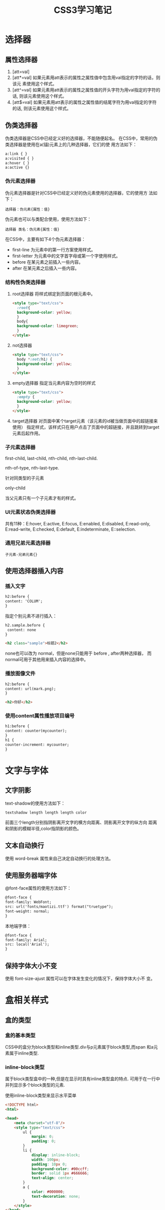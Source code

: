 #+TITLE: CSS3学习笔记

* 选择器
  
** 属性选择器
   1. [att=val]
   2. [att*=val]
      如果元素用att表示的属性之属性值中包含用val指定的字符的话，则该元
      素使用这个样式。
   3. [att^=val]
      如果元素用att表示的属性之属性值的开头字符为用val指定的字符的话,
      则该元素使用这个样式。
   4. [att$=val]
      如果元素用att表示的属性之属性值的结尾字符为用val指定的字符的话,
      则该元素使用这个样式。

** 伪类选择器
   伪类选择器是CSS中已经定义好的选择器，不能随便起名。
   在CSS中，常用的伪类选择器是使用在a(锚)元素上的几种选择器，它们的使
   用方法如下：
   #+BEGIN_SRC html
     a:link { }
     a:visited { }
     a:hover { }
     a:active {}
   #+END_SRC
*** 伪元素选择器
    伪元素选择器是针对CSS中已经定义好的伪元素使用的选择器，它的使用方
    法如下：
    : 选择器：伪元素{属性：值}
    伪元素也可以与类配合使用，使用方法如下：
    : 选择器 类名：伪元素{属性：值}

    在CSS中，主要有如下4个伪元素选择器：
    - first-line
      为元素中的第一行方案使用样式。
    - first-letter
      为元素中的文字首字母或第一个字使用样式。
    - before
      在某元素之前插入一些内容。
    - after
      在某元素之后插入一些内容。
*** 结构性伪类选择器
    1. root选择器
       将样式绑定到页面的根元素中。
       #+BEGIN_SRC html
         <style type="text/css">
           :root{
           background-color: yellow;
           }
           body{
           background-color: limegreen;
           }
         </style>       
       #+END_SRC
    2. not选择器
       #+BEGIN_SRC html
         <style type="text/css">
           body *:not(h1) {
           background-color: yellow;
           }
         </style>       
       #+END_SRC
    3. empty选择器
       指定当元素内容为空时的样式
       #+BEGIN_SRC html
         <style type="text/css">
           :empty {
           background-color: yellow;
           }
         </style>       
       #+END_SRC
    4. target选择器
       对页面中某个target元素（该元素的id被当做页面中的超链接来使用）
       指定样式，该样式只在用户点击了页面中的超链接，并且跳转到target
       元素后起作用。
*** 子元素选择器
    first-child, last-child, nth-child, nth-last-child.

    nth-of-type, nth-last-type.
    
    针对同类型的子元素

    only-child

    当父元素只有一个子元素才有的样式。
*** UI元素状态伪类选择器
    共有11种：E:hover, E:active, E:focus, E:enabled, E:disabled,
    E:read-only, E:read-write, E:checked, E:default, E:indeterminate,
    E::selection.
*** 通用兄弟元素选择器
    : 子元素-兄弟元素{}
** 使用选择器插入内容
*** 插入文字
    #+BEGIN_SRC html
      h2:before {
      content: 'COLUM';
      }    
    #+END_SRC

    指定个别元素不进行插入：

    #+BEGIN_SRC html
      h2.sample.before {
       content: none
      }

      <h2 class="sample">标题2</h2>
    #+END_SRC

    none也可以改为 normal，但是none只能用于 before , after两种选择器，
    而normal可用于其他用来插入内容的选择中。
*** 播放图像文件
    #+BEGIN_SRC html
      h2:before {
      content: url(mark.png);
      }

      <h2>你好</h2>
    #+END_SRC
*** 使用content属性播放项目编号
    #+BEGIN_SRC html
      h1:before {
      content: counter(mycounter);
      }
      h1 {
      counter-increment: mycounter;
      }    
    #+END_SRC
* 文字与字体
** 文字阴影
   text-shadow的使用方法如下：
   : textshadow length length length color
   前面三个length分别指阴影离开文字的横方向距离、阴影离开文字的纵方向
   距离和阴影的模糊半径,color指阴影的颜色。
** 文本自动换行
   使用 word-break 属性来自己决定自动换行的处理方法。
** 使用服务器端字体
   @font-face属性的使用方法如下：
   #+BEGIN_SRC html
     @font-face {
     font-family: WebFont;
     src: url('fonts/maotizi.ttf') format("truetype");
     font-weight: normal;
     }   
   #+END_SRC

   本地端字体：
   #+BEGIN_SRC html
     @font-face {
     font-family: Arial;
     src: local('Arial');
     }   
   #+END_SRC
** 保持字体大小不变
   使用 font-size-ajust 属性可以在字体发生变化的情况下，保持字体大小不
   变。
* 盒相关样式
** 盒的类型
*** 盒的基本类型
    CSS中的盒分为block类型和inline类型.div与p元素属于block类型,而span
    和a元素属于inline类型.
*** inline-block类型
    属于block类型盒中的一种,但是在显示时具有inline类型盒的特点.
    可用于在一行中并列显示多个block类型的元素.

    #+CAPTION: 使用inline-block类型来显示水平菜单
    #+BEGIN_SRC html
      <!DOCTYPE html>
      <html>

      <head>
          <meta charset="utf-8"/>
          <style type="text/css">
              ul {
                  margin: 0;
                  padding: 0;
              }
              li {
                  display: inline-block;
                  width: 100px;
                  padding: 10px 0;
                  background-color: #00ccff;
                  border: solid 1px #666666;
                  text-align: center;
              }
              a {
                  color: #000000;
                  text-decoration: none;
              }
          </style>
      </head>
      <body>
          <ul>
              <li><a href="#">菜单1</a></li>
              <li><a href="#">菜单2</a></li>
              <li><a href="#">菜单3</a></li>
              <li><a href="#">菜单4</a></li>
          </ul>
      </body>
      </html>    
    #+END_SRC
*** inline-table类型
    table默认是block类型,table与前后的文字不会显示在同一行,可以将table
    的显示类型改为inline-table,就可以与前后的文字显示在同一行了.

    #+BEGIN_SRC html
      <!DOCTYPE html>
      <html>

      <head>
          <meta charset="utf-8" />
          <style type="text/css">
              table {
                  display: inline-table;
                  border: solid 3px #00aaff;
                  vertical-align: bottom;
              }
          </style>
      </head>

      <body>
          你好.
          <table>
              <tr>
                  <td>A</td>
                  <td>B</td>
                  <td>C</td>
                  <td>D</td>
                  <td>E</td>
              </tr>
              <tr>
                  <td>F</td>
                  <td>G</td>
                  <td>H</td>
                  <td>I</td>
                  <td>J</td>
              </tr>
              <tr>
                  <td>K</td>
                  <td>L</td>
                  <td>M</td>
                  <td>N</td>
                  <td>O</td>
              </tr>
          </table>
          你好
      </body>
      </html>    
    #+END_SRC
*** list-item类型
    如果在display属性中将元素的类型设置为list-item类型,则可以将多个元
    素作为列表来显示,同时在元素的开头加上列表的标记.

    #+BEGIN_SRC html
      <!DOCTYPE html>
      <html>

      <head>
          <meta charset="utf-8" />
          <style type="text/css">
              div {
                  display: list-item;
                  list-style-type: circle;
                  margin-left: 30px;
              }
          </style>
      </head>

      <body>
          <div>示例1</div>
          <div>示例2</div>
          <div>示例3</div>
          <div>示例4</div>
      </body>
      </html>    
    #+END_SRC
*** run-in类型和compat类型
    将元素指定为run-in类型或compact类型的时候,如果元素后面还有block元
    素,则run-in元素将被包含在block类型的元素内部,而compact类型的元素将
    被放置在block类型的元素左边.
** 对于盒中容纳不下的内容的显示
*** overflow属性
    指定对于盒中容纳不下的内容的显示方法.
*** overflow-x和overflow-y属性
    可以单独指定水平和垂直方向的显示方法:hidden, scroll, auto,
    visible.
*** text-overflow属性
    当通过把overflow属性的属性值设定为"hidden"方法,将盒中容纳不下的内
    容隐藏起来时,如果使用text-overflow属性,可以在盒的末尾显示一个代表
    省略的符号"...".但是只在当盒子的内容在水平方向上超出盒的容纳范围时
    有效.
** 对盒使用阴影
*** box-shadow属性的使用方法
    : box-shadow: length length length color
    前三个length分别指阴影离开文字的横向距离,纵向距离和阴影的模糊半
    径,color指阴影的颜色。
** 指定针对元素的宽度与高度的计算方法
*** box-sizing属性
    值可以设置为 content-box(默认值)和border-box.border-box不包含内部
    补白区域,以及边框的宽度与高度.
